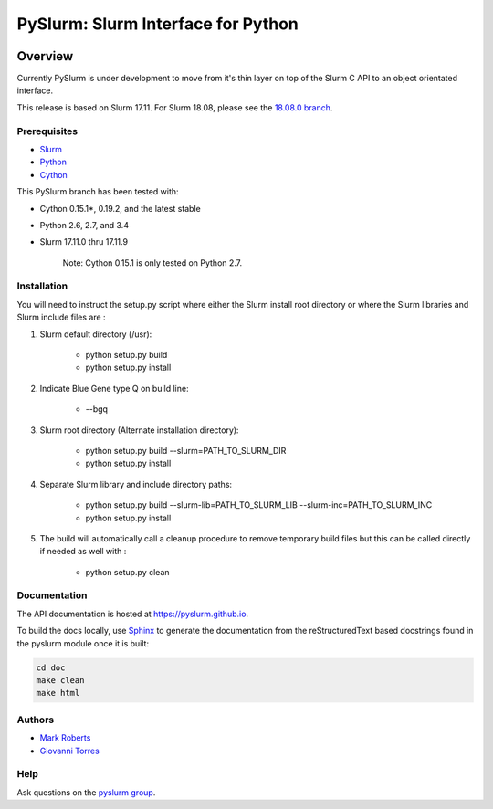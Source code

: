 ***********************************
PySlurm: Slurm Interface for Python
***********************************

.. image:: https://travis-ci.org/PySlurm/pyslurm.svg?branch=master
    :target: https://travis-ci.org/PySlurm/pyslurm

Overview
========

Currently PySlurm is under development to move from it's thin layer on top of
the Slurm C API to an object orientated interface.

This release is based on Slurm 17.11. For Slurm 18.08, please see the `18.08.0 branch <https://github.com/PySlurm/pyslurm/tree/18.08.0>`_.

Prerequisites
*************

* `Slurm <https://www.schedmd.com>`_
* `Python <https://www.python.org>`_
* `Cython <http://cython.org>`_

This PySlurm branch has been tested with:

* Cython 0.15.1*, 0.19.2, and the latest stable
* Python 2.6, 2.7, and 3.4
* Slurm 17.11.0 thru 17.11.9

    Note: Cython 0.15.1 is only tested on Python 2.7.

Installation
************

You will need to instruct the setup.py script where either the Slurm install root 
directory or where the Slurm libraries and Slurm include files are :

#. Slurm default directory (/usr):

    * python setup.py build

    * python setup.py install

#. Indicate Blue Gene type Q on build line:

    * --bgq

#. Slurm root directory (Alternate installation directory):

    * python setup.py build --slurm=PATH_TO_SLURM_DIR

    * python setup.py install

#. Separate Slurm library and include directory paths:

    * python setup.py build --slurm-lib=PATH_TO_SLURM_LIB --slurm-inc=PATH_TO_SLURM_INC

    * python setup.py install

#. The build will automatically call a cleanup procedure to remove temporary build files but this can be called directly if needed as well with :

    * python setup.py clean

Documentation
*************

The API documentation is hosted at https://pyslurm.github.io.

To build the docs locally, use `Sphinx <http://www.sphinx-doc.org>`_ to
generate the documentation from the reStructuredText based docstrings found in
the pyslurm module once it is built:

.. code-block:: console

    cd doc
    make clean
    make html


Authors
*******

* `Mark Roberts <https://github.com/gingergeeks>`_
* `Giovanni Torres <https://github.com/giovtorres>`_

Help
****

Ask questions on the `pyslurm group <https://groups.google.com/forum/#!forum/pyslurm>`_.
